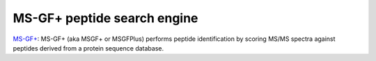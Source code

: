 MS-GF+ peptide search engine
===================

`MS-GF+ <https://github.com/MSGFPlus/msgfplus>`_: MS-GF+ (aka MSGF+ or MSGFPlus) performs peptide identification by scoring MS/MS spectra against peptides derived from a protein sequence database.
